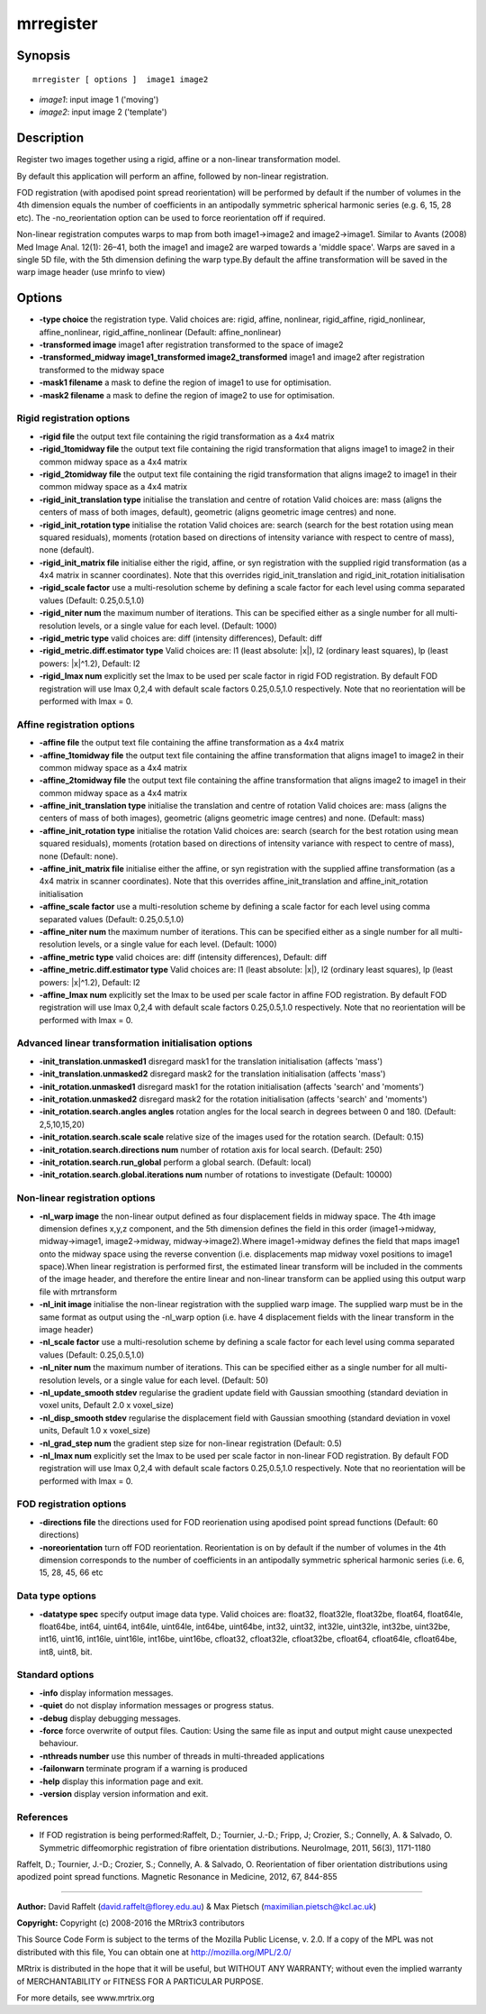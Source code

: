 mrregister
===========

Synopsis
--------

::

    mrregister [ options ]  image1 image2

-  *image1*: input image 1 ('moving')
-  *image2*: input image 2 ('template')

Description
-----------

Register two images together using a rigid, affine or a non-linear transformation model.

By default this application will perform an affine, followed by non-linear registration.

FOD registration (with apodised point spread reorientation) will be performed by default if the number of volumes in the 4th dimension equals the number of coefficients in an antipodally symmetric spherical harmonic series (e.g. 6, 15, 28 etc). The -no_reorientation option can be used to force reorientation off if required.

Non-linear registration computes warps to map from both image1->image2 and image2->image1. Similar to Avants (2008) Med Image Anal. 12(1): 26–41, both the image1 and image2 are warped towards a 'middle space'. Warps are saved in a single 5D file, with the 5th dimension defining the warp type.By default the affine transformation will be saved in the warp image header (use mrinfo to view)

Options
-------

-  **-type choice** the registration type. Valid choices are: rigid, affine, nonlinear, rigid_affine, rigid_nonlinear, affine_nonlinear, rigid_affine_nonlinear (Default: affine_nonlinear)

-  **-transformed image** image1 after registration transformed to the space of image2

-  **-transformed_midway image1_transformed image2_transformed** image1 and image2 after registration transformed to the midway space

-  **-mask1 filename** a mask to define the region of image1 to use for optimisation.

-  **-mask2 filename** a mask to define the region of image2 to use for optimisation.

Rigid registration options
^^^^^^^^^^^^^^^^^^^^^^^^^^

-  **-rigid file** the output text file containing the rigid transformation as a 4x4 matrix

-  **-rigid_1tomidway file** the output text file containing the rigid transformation that aligns image1 to image2 in their common midway space as a 4x4 matrix

-  **-rigid_2tomidway file** the output text file containing the rigid transformation that aligns image2 to image1 in their common midway space as a 4x4 matrix

-  **-rigid_init_translation type** initialise the translation and centre of rotation Valid choices are: mass (aligns the centers of mass of both images, default), geometric (aligns geometric image centres) and none.

-  **-rigid_init_rotation type** initialise the rotation Valid choices are: search (search for the best rotation using mean squared residuals), moments (rotation based on directions of intensity variance with respect to centre of mass), none (default).

-  **-rigid_init_matrix file** initialise either the rigid, affine, or syn registration with the supplied rigid transformation (as a 4x4 matrix in scanner coordinates). Note that this overrides rigid_init_translation and rigid_init_rotation initialisation 

-  **-rigid_scale factor** use a multi-resolution scheme by defining a scale factor for each level using comma separated values (Default: 0.25,0.5,1.0)

-  **-rigid_niter num** the maximum number of iterations. This can be specified either as a single number for all multi-resolution levels, or a single value for each level. (Default: 1000)

-  **-rigid_metric type** valid choices are: diff (intensity differences), Default: diff

-  **-rigid_metric.diff.estimator type** Valid choices are: l1 (least absolute: |x|), l2 (ordinary least squares), lp (least powers: |x|^1.2), Default: l2

-  **-rigid_lmax num** explicitly set the lmax to be used per scale factor in rigid FOD registration. By default FOD registration will use lmax 0,2,4 with default scale factors 0.25,0.5,1.0 respectively. Note that no reorientation will be performed with lmax = 0.

Affine registration options
^^^^^^^^^^^^^^^^^^^^^^^^^^^

-  **-affine file** the output text file containing the affine transformation as a 4x4 matrix

-  **-affine_1tomidway file** the output text file containing the affine transformation that aligns image1 to image2 in their common midway space as a 4x4 matrix

-  **-affine_2tomidway file** the output text file containing the affine transformation that aligns image2 to image1 in their common midway space as a 4x4 matrix

-  **-affine_init_translation type** initialise the translation and centre of rotation Valid choices are: mass (aligns the centers of mass of both images), geometric (aligns geometric image centres) and none. (Default: mass)

-  **-affine_init_rotation type** initialise the rotation Valid choices are: search (search for the best rotation using mean squared residuals), moments (rotation based on directions of intensity variance with respect to centre of mass), none (Default: none).

-  **-affine_init_matrix file** initialise either the affine, or syn registration with the supplied affine transformation (as a 4x4 matrix in scanner coordinates). Note that this overrides affine_init_translation and affine_init_rotation initialisation 

-  **-affine_scale factor** use a multi-resolution scheme by defining a scale factor for each level using comma separated values (Default: 0.25,0.5,1.0)

-  **-affine_niter num** the maximum number of iterations. This can be specified either as a single number for all multi-resolution levels, or a single value for each level. (Default: 1000)

-  **-affine_metric type** valid choices are: diff (intensity differences), Default: diff

-  **-affine_metric.diff.estimator type** Valid choices are: l1 (least absolute: |x|), l2 (ordinary least squares), lp (least powers: |x|^1.2), Default: l2

-  **-affine_lmax num** explicitly set the lmax to be used per scale factor in affine FOD registration. By default FOD registration will use lmax 0,2,4 with default scale factors 0.25,0.5,1.0 respectively. Note that no reorientation will be performed with lmax = 0.

Advanced linear transformation initialisation options
^^^^^^^^^^^^^^^^^^^^^^^^^^^^^^^^^^^^^^^^^^^^^^^^^^^^^

-  **-init_translation.unmasked1** disregard mask1 for the translation initialisation (affects 'mass')

-  **-init_translation.unmasked2** disregard mask2 for the translation initialisation (affects 'mass')

-  **-init_rotation.unmasked1** disregard mask1 for the rotation initialisation (affects 'search' and 'moments')

-  **-init_rotation.unmasked2** disregard mask2 for the rotation initialisation (affects 'search' and 'moments')

-  **-init_rotation.search.angles angles** rotation angles for the local search in degrees between 0 and 180. (Default: 2,5,10,15,20)

-  **-init_rotation.search.scale scale** relative size of the images used for the rotation search. (Default: 0.15)

-  **-init_rotation.search.directions num** number of rotation axis for local search. (Default: 250)

-  **-init_rotation.search.run_global** perform a global search. (Default: local)

-  **-init_rotation.search.global.iterations num** number of rotations to investigate (Default: 10000)

Non-linear registration options
^^^^^^^^^^^^^^^^^^^^^^^^^^^^^^^

-  **-nl_warp image** the non-linear output defined as four displacement fields in midway space. The 4th image dimension defines x,y,z component, and the 5th dimension defines the field in this order (image1->midway, midway->image1, image2->midway, midway->image2).Where image1->midway defines the field that maps image1 onto the midway space using the reverse convention (i.e. displacements map midway voxel positions to image1 space).When linear registration is performed first, the estimated linear transform will be included in the comments of the image header, and therefore the entire linear and non-linear transform can be applied using this output warp file with mrtransform

-  **-nl_init image** initialise the non-linear registration with the supplied warp image. The supplied warp must be in the same format as output using the -nl_warp option (i.e. have 4 displacement fields with the linear transform in the image header)

-  **-nl_scale factor** use a multi-resolution scheme by defining a scale factor for each level using comma separated values (Default: 0.25,0.5,1.0)

-  **-nl_niter num** the maximum number of iterations. This can be specified either as a single number for all multi-resolution levels, or a single value for each level. (Default: 50)

-  **-nl_update_smooth stdev** regularise the gradient update field with Gaussian smoothing (standard deviation in voxel units, Default 2.0 x voxel_size)

-  **-nl_disp_smooth stdev** regularise the displacement field with Gaussian smoothing (standard deviation in voxel units, Default 1.0 x voxel_size)

-  **-nl_grad_step num** the gradient step size for non-linear registration (Default: 0.5)

-  **-nl_lmax num** explicitly set the lmax to be used per scale factor in non-linear FOD registration. By default FOD registration will use lmax 0,2,4 with default scale factors 0.25,0.5,1.0 respectively. Note that no reorientation will be performed with lmax = 0.

FOD registration options
^^^^^^^^^^^^^^^^^^^^^^^^

-  **-directions file** the directions used for FOD reorienation using apodised point spread functions (Default: 60 directions)

-  **-noreorientation** turn off FOD reorientation. Reorientation is on by default if the number of volumes in the 4th dimension corresponds to the number of coefficients in an antipodally symmetric spherical harmonic series (i.e. 6, 15, 28, 45, 66 etc

Data type options
^^^^^^^^^^^^^^^^^

-  **-datatype spec** specify output image data type. Valid choices are: float32, float32le, float32be, float64, float64le, float64be, int64, uint64, int64le, uint64le, int64be, uint64be, int32, uint32, int32le, uint32le, int32be, uint32be, int16, uint16, int16le, uint16le, int16be, uint16be, cfloat32, cfloat32le, cfloat32be, cfloat64, cfloat64le, cfloat64be, int8, uint8, bit.

Standard options
^^^^^^^^^^^^^^^^

-  **-info** display information messages.

-  **-quiet** do not display information messages or progress status.

-  **-debug** display debugging messages.

-  **-force** force overwrite of output files. Caution: Using the same file as input and output might cause unexpected behaviour.

-  **-nthreads number** use this number of threads in multi-threaded applications

-  **-failonwarn** terminate program if a warning is produced

-  **-help** display this information page and exit.

-  **-version** display version information and exit.

References
^^^^^^^^^^

* If FOD registration is being performed:Raffelt, D.; Tournier, J.-D.; Fripp, J; Crozier, S.; Connelly, A. & Salvado, O. Symmetric diffeomorphic registration of fibre orientation distributions. NeuroImage, 2011, 56(3), 1171-1180

Raffelt, D.; Tournier, J.-D.; Crozier, S.; Connelly, A. & Salvado, O. Reorientation of fiber orientation distributions using apodized point spread functions. Magnetic Resonance in Medicine, 2012, 67, 844-855

--------------



**Author:** David Raffelt (david.raffelt@florey.edu.au) & Max Pietsch (maximilian.pietsch@kcl.ac.uk)

**Copyright:** Copyright (c) 2008-2016 the MRtrix3 contributors

This Source Code Form is subject to the terms of the Mozilla Public License, v. 2.0. If a copy of the MPL was not distributed with this file, You can obtain one at http://mozilla.org/MPL/2.0/

MRtrix is distributed in the hope that it will be useful, but WITHOUT ANY WARRANTY; without even the implied warranty of MERCHANTABILITY or FITNESS FOR A PARTICULAR PURPOSE.

For more details, see www.mrtrix.org

